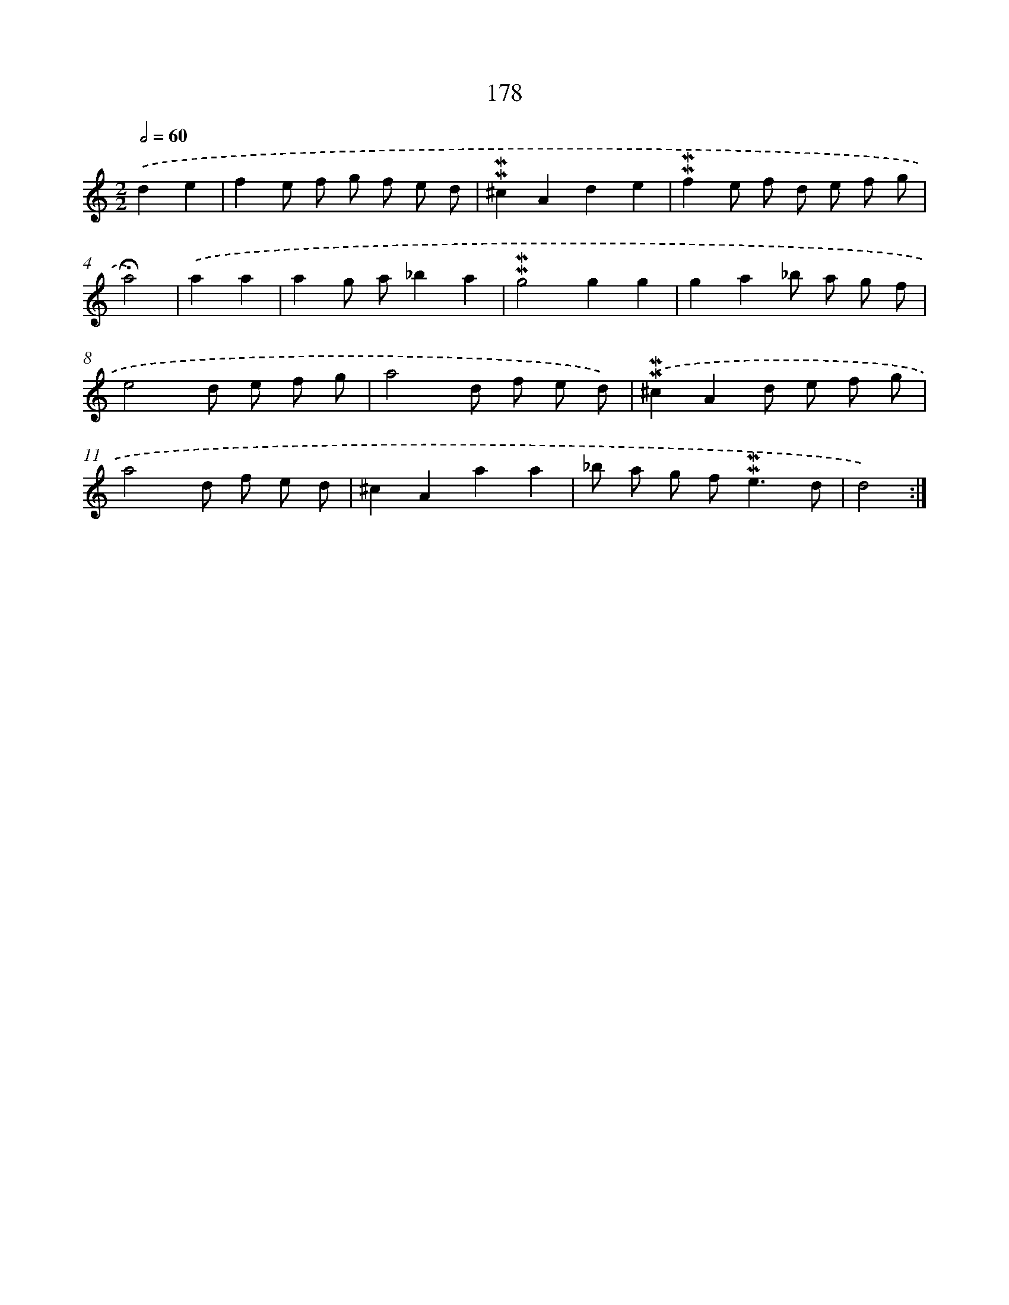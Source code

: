 X: 10415
T: 178
%%abc-version 2.0
%%abcx-abcm2ps-target-version 5.9.1 (29 Sep 2008)
%%abc-creator hum2abc beta
%%abcx-conversion-date 2018/11/01 14:37:05
%%humdrum-veritas 3585028718
%%humdrum-veritas-data 655194140
%%continueall 1
%%barnumbers 0
L: 1/8
M: 2/2
Q: 1/2=60
K: C clef=treble
.('d2e2 [I:setbarnb 1]|
f2e f g f e d |
!mordent!!mordent!^c2A2d2e2 |
!mordent!!mordent!f2e f d e f g |
!fermata!a4) |
.('a2a2 [I:setbarnb 5]|
a2g a_b2a2 |
!mordent!!mordent!g4g2g2 |
g2a2_b a g f |
e4d e f g |
a4d f e d) |
.('!mordent!!mordent!^c2A2d e f g |
a4d f e d |
^c2A2a2a2 |
_b a g f2<!mordent!!mordent!e2d |
d4) :|]
